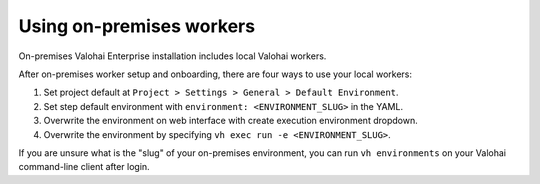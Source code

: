 .. meta::
    :description: Use on-premises machine learning workers to keep your GPU utilization at 100%.

Using on-premises workers
=========================

On-premises Valohai Enterprise installation includes local Valohai workers.

After on-premises worker setup and onboarding, there are four ways to use your local workers:

1. Set project default at ``Project > Settings > General > Default Environment``.
2. Set step default environment with ``environment: <ENVIRONMENT_SLUG>`` in the YAML.
3. Overwrite the environment on web interface with create execution environment dropdown.
4. Overwrite the environment by specifying ``vh exec run -e <ENVIRONMENT_SLUG>``.

If you are unsure what is the "slug" of your on-premises environment, you can run ``vh environments`` on your Valohai command-line client after login.
